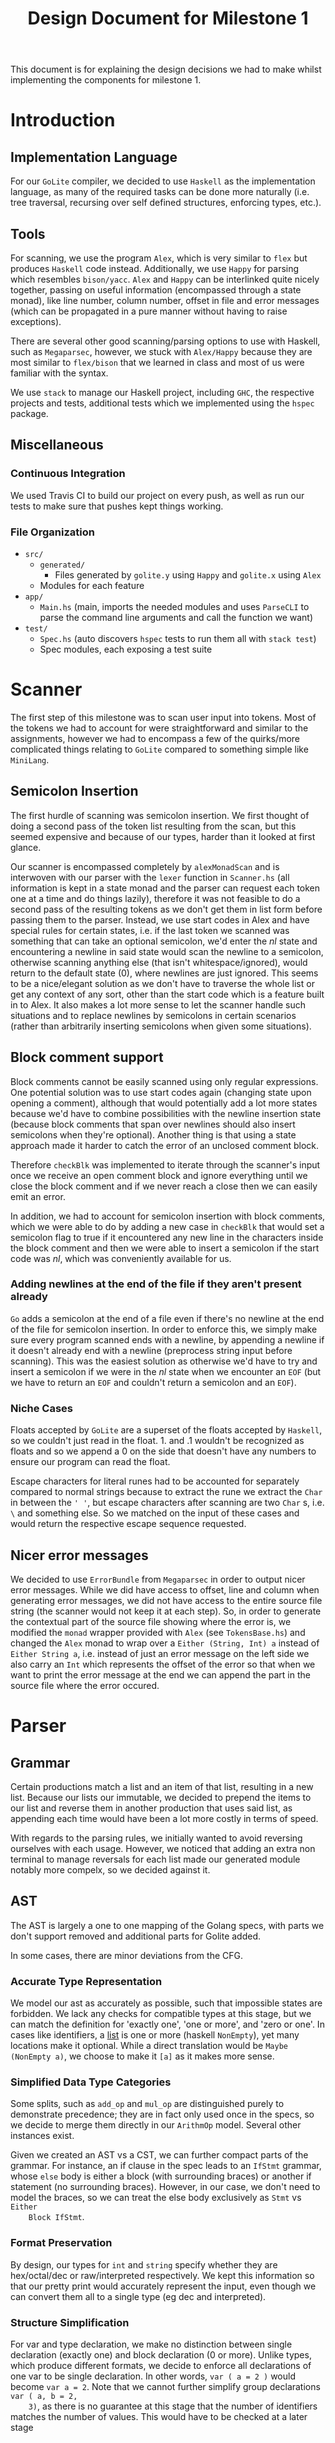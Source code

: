 #+TITLE: Design Document for Milestone 1
This document is for explaining the design decisions we had to make
whilst implementing the components for milestone 1.
* Introduction
** Implementation Language
   For our ~GoLite~ compiler, we decided to use ~Haskell~ as the
   implementation language, as many of the required tasks can be done
   more naturally (i.e. tree traversal, recursing over self defined
   structures, enforcing types, etc.).
** Tools
   For scanning, we use the program ~Alex~, which is very similar to ~flex~
   but produces ~Haskell~ code instead. Additionally, we use ~Happy~ for
   parsing which resembles ~bison/yacc~. ~Alex~ and ~Happy~ can be interlinked
   quite nicely together, passing on useful information (encompassed
   through a state monad), like line number, column number, offset in
   file and error messages (which can be propagated in a pure manner
   without having to raise exceptions).

   There are several other good scanning/parsing options to use with
   Haskell, such as ~Megaparsec~, however, we stuck with ~Alex/Happy~ because
   they are most similar to ~flex/bison~ that we learned in class and most
   of us were familiar with the syntax.

   We use ~stack~ to manage our Haskell project, including ~GHC~, the
   respective projects and tests, additional tests which we implemented
   using the ~hspec~ package.
** Miscellaneous
*** Continuous Integration
    We used Travis CI to build our project on every push, as well as
    run our tests to make sure that pushes kept things working.
*** File Organization
    - ~src/~
      - ~generated/~
        - Files generated by ~golite.y~ using ~Happy~ and ~golite.x~ using ~Alex~
      - Modules for each feature
    - ~app/~
      - ~Main.hs~ (main, imports the needed modules and uses
        ~ParseCLI~ to parse the command line arguments and call the
        function we want)
    - ~test/~
      - ~Spec.hs~ (auto discovers ~hspec~ tests to run them all with
        ~stack test~)
      - Spec modules, each exposing a test suite
* Scanner
  The first step of this milestone was to scan user input into
  tokens. Most of the tokens we had to account for were straightforward
  and similar to the assignments, however we had to encompass a few of
  the quirks/more complicated things relating to ~GoLite~ compared to
  something simple like ~MiniLang~.
** Semicolon Insertion
   The first hurdle of scanning was semicolon insertion. We first
   thought of doing a second pass of the token list resulting from the
   scan, but this seemed expensive and because of our types, harder
   than it looked at first glance.

   Our scanner is encompassed completely by ~alexMonadScan~
   and is interwoven with our parser with the ~lexer~ function in
   ~Scanner.hs~ (all information is kept in a state monad and the
   parser can request each token one at a time and do things lazily),
   therefore it was not feasible to do a second pass of the resulting tokens as
   we don't get them in list form before passing them to the
   parser. Instead, we use start codes in Alex and have
   special rules for certain states, i.e. if the last token we scanned
   was something that can take an optional semicolon, we'd enter the
   $nl$ state and encountering a newline in said state would scan the
   newline to a semicolon, otherwise scanning anything else (that
   isn't whitespace/ignored), would return to the default state ($0$),
   where newlines are just ignored. This seems to be a nice/elegant
   solution as we don't have to traverse the whole list or get any
   context of any sort, other than the start code which is a feature
   built in to Alex. It also makes a lot more sense to let the scanner
   handle such situations and to replace newlines by semicolons in
   certain scenarios (rather than arbitrarily inserting semicolons
   when given some situations).
** Block comment support
   Block comments cannot be easily scanned using only regular
   expressions. One potential solution was to use start codes again
   (changing state upon opening a comment), although that would
   potentially add a lot more states because we'd have to combine
   possibilities with the newline insertion state (because block
   comments that span over newlines should also insert semicolons when
   they're optional). Another thing is that using a state approach
   made it harder to catch the error of an unclosed comment block.
   
   Therefore ~checkBlk~ was implemented to iterate through the
   scanner's input once we receive an open comment block and ignore
   everything until we close the block comment and if we never reach a
   close then we can easily emit an error.

   In addition, we had to account for semicolon insertion with block
   comments, which we were able to do by adding a new case in
   ~checkBlk~ that would set a semicolon flag to true if it
   encountered any new line in the characters inside the block comment
   and then we were able to insert a semicolon if the start code was
   $nl$, which was conveniently available for us.
*** Adding newlines at the end of the file if they aren't present already
    ~Go~ adds a semicolon at the end of a file even if there's no
    newline at the end of the file for semicolon insertion. In order
    to enforce this, we simply make sure every program scanned ends
    with a newline, by appending a newline if it doesn't already end
    with a newline (preprocess string input before scanning). This was
    the easiest solution as otherwise we'd have to try and insert a
    semicolon if we were in the $nl$ state when we encounter an ~EOF~
    (but we have to return an ~EOF~ and couldn't return a semicolon
    and an ~EOF~).
*** Niche Cases
    Floats accepted by ~GoLite~ are a superset of the floats accepted
    by ~Haskell~, so we couldn't just read in the float. \(1.\) and
    \(.1\) wouldn't be recognized as floats and so we append a $0$ on
    the side that doesn't have any numbers to ensure our program can
    read the float.

    Escape characters for literal runes had to be accounted for
    separately compared to normal strings because to extract the rune
    we extract the ~Char~ in between the ~' '~, but escape characters
    after scanning are two ~Char~ s, i.e. ~\~ and something else. So
    we matched on the input of these cases and would return the
    respective escape sequence requested.
** Nicer error messages
   We decided to use ~ErrorBundle~ from ~Megaparsec~ in order to
   output nicer error messages. While we did have access to offset,
   line and column when generating error messages, we did not have
   access to the entire source file string (the scanner would not keep
   it at each step). So, in order to generate the contextual part of
   the source file showing where the error is, we modified the ~monad~
   wrapper provided with ~Alex~ (see ~TokensBase.hs~) and changed the
   ~Alex~ monad to wrap over a ~Either (String, Int) a~ instead of
   ~Either String a~, i.e. instead of just an error message on the
   left side we also carry an ~Int~ which represents the offset of the
   error so that when we want to print the error message at the end we
   can append
   the part in the source file where the error occured.
* Parser
** Grammar
   Certain productions match a list and an item of that list,
   resulting in a new list. Because our lists our immutable, we
   decided to prepend the items to our list and reverse them in
   another production that uses said list, as appending each time
   would have been a lot more costly in terms of speed.

   With regards to the parsing rules, we initially wanted to avoid 
   reversing ourselves with each usage. However, we noticed that adding 
   an extra non terminal to manage reversals for each list made our 
   generated module notably more compelx, so we decided against it.
** AST
   The AST is largely a one to one mapping of the Golang specs, with
   parts we don't support removed and additional parts for Golite added.

   In some cases, there are minor deviations from the CFG.
*** Accurate Type Representation
    We model our ast as accurately as possible, such that impossible
    states are forbidden. We lack any checks for compatible types at
    this stage, but we can match the definition for 'exactly one', 'one
    or more', and 'zero or one'. In cases like identifiers, a [[https://golang.org/ref/spec#IdentifierList][list]] is
    one or more (haskell ~NonEmpty~), yet many locations make it
    optional. While a direct translation would be ~Maybe (NonEmpty a)~,
    we choose to make it ~[a]~ as it makes more sense.
*** Simplified Data Type Categories
    Some splits, such as ~add_op~ and ~mul_op~ are distinguished
    purely to demonstrate precedence; they are in fact only used once
    in the specs, so we decide to merge them directly in our ~ArithmOp~
    model. Several other instances exist.

    Given we created an AST vs a CST, we can further compact parts of
    the grammar. For instance, an if clause in the spec leads to an
    ~IfStmt~ grammar, whose ~else~ body is either a block (with
    surrounding braces) or another if statement (no surrounding
    braces). However, in our case, we don't need to model the braces,
    so we can treat the else body exclusively as ~Stmt~ vs ~Either
    Block IfStmt~.
*** Format Preservation
    By design, our types for ~int~ and ~string~ specify whether they
    are hex/octal/dec or raw/interpreted respectively. We kept this
    information so that our pretty print would accurately represent
    the input, even though we can convert them all to a single type
    (eg dec and interpreted).
*** Structure Simplification
    For var and type declaration, we make no distinction between
    single declaration (exactly one) and block declaration (0 or
    more). Unlike types, which produce different formats, we decide to
    enforce all declarations of one var to be single declaration. In
    other words, ~var ( a = 2 )~ would become ~var a = 2~. Note that
    we cannot further simplify group declarations ~var ( a, b = 2,
    3)~, as there is no guarantee at this stage that the number of
    identifiers matches the number of values. This would have to be
    checked at a later stage
** Weeding
    In our first stage, our weeding operations are simple, and don't rely 
    on context outside of the statement we are verifying. As a result, 
    we were able to define recursive traversal methods to verify relevant 
    statements, and create verifiers that validate at a single level.
    Haskell helped immensely here, as we were able to use pattern matching 
    to produce performant and independent functions.
    Each verifier returns an optional error, and we are able to map the results 
    and return the first error, if any.
* Pretty Printer
* Team
** Team Organization
   TODO
** Contributions
   *Julian Lore* Wrote the majority of the scanner and handled weird
   cases, wrote a large amount of valid/invalid programs, implemented
   many other tests (~hspec~ or small tests in our program) and looked
   over the parser, contributing a few things to it as well.

   *David Lougheed:* Wrote the bulk of the parser grammar and contributed to
   the weeder. Also wrote 3 of the valid programs and 8 of the
   invalid ones and had minor contributions to miscellaneous other components.

   *Allan Wang* Created the AST and helper classes for pretty printing and error handling.
   Wrote the base package for testing as well as some of the embedded test cases within ~hspec~.
   Added integrations (Travis + Slack), and gave code reviews to the other components.
